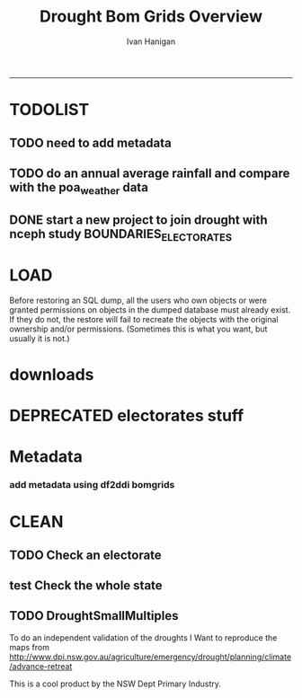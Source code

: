 #+TITLE:Drought Bom Grids Overview 
#+AUTHOR: Ivan Hanigan
#+email: ivan.hanigan@anu.edu.au
#+LaTeX_CLASS: article
#+LaTeX_CLASS_OPTIONS: [a4paper]
#+LATEX: \tableofcontents
-----

* TODOLIST
** TODO need to add metadata
** TODO do an annual average rainfall and compare with the poa_weather data
** DONE start a new project to join drought with nceph study BOUNDARIES_ELECTORATES
* LOAD
Before restoring an SQL dump, all the users who own objects or were granted permissions on objects in the dumped database must already exist. If they do not, the restore will fail to recreate the objects with the original ownership and/or permissions. (Sometimes this is what you want, but usually it is not.)
#+name:prepare ewedb
#+begin_src R :session *shell* :tangle src/prepare ewedb.r :exports none :eval no
  ###########################################################################
  # newnode: prepare ewedb
  psql -h 115.146.95.82 -d ewedb -U postgres
  CREATE ROLE public_group;
  CREATE SCHEMA bom_grids;
  grant usage on schema bom_grids to public_group;
  CREATE ROLE ivan_hanigan LOGIN PASSWORD 'XXXX';
  GRANT ALL ON SCHEMA bom_grids to ivan_hanigan;
  \q
  # add to pg_hba
  reload
  select pg_reload_conf();
#+end_src

#+name:dump and restore
#+begin_src sh :session *shell* :tangle src/dump and restore.r :exports none :eval no
###########################################################################
# newnode: dump and restore
#/usr/bin/pg_dump --host 130.56.102.41 --port 5432 --username "ivan_hanigan" --role "ivan_hanigan" --no-password  --format plain --encoding UTF8 --verbose --file "/home/ivan_hanigan/projects/DROUGHT-BOM-GRIDS/data/bom_grids.rain_nsw_1890_2008_4.backup" --table "bom_grids.rain_nsw_1890_2008_4" "delphe"


#pg_dump -h 130.56.102.41 -p 5432 -U ivan_hanigan -F t -v -i -f "/home/ivan_hanigan/projects/DROUGHT-BOM-GRIDS/data/bom_grids.rain_nsw_1890_2008_4.backup" -t \"bom_grids\".\"rain_nsw_1890_2008_4\" delphe
#cd /home/ivan_hanigan/projects/DROUGHT-BOM-GRIDS/data/
#psql -h 115.146.95.82 -d ewedb -U postgres < "bom_grids.rain_nsw_1890_2008_4.backup"

pg_dump -h 130.56.102.41 -p 5432 -U ivan_hanigan -i -t \"bom_grids\".\"grid_aus\" delphe | psql -h 115.146.95.82 -U postgres ewedb
pg_dump -h 130.56.102.41 -p 5432 -U ivan_hanigan -i -t \"bom_grids\".\"grid_nsw\" delphe | psql -h 115.146.95.82 -U postgres ewedb

#in pgadmin
CREATE TABLE bom_grids.rain_aus_1890_2008_4
(
  gid integer NOT NULL,
  timeid integer NOT NULL,
  year integer,
  month integer,
  rain double precision,
  rain6mo double precision,
  pctile double precision,
  rescaledpctile double precision,
  indexbelowthreshold double precision,
  sum double precision,
  count integer,
  CONSTRAINT r_aus_pk PRIMARY KEY (gid , timeid )
)
WITH (
  OIDS=FALSE
);
ALTER TABLE bom_grids.rain_aus_1890_2008_4
  OWNER TO postgres;
GRANT ALL ON TABLE bom_grids.rain_aus_1890_2008_4 TO postgres;
GRANT ALL ON TABLE bom_grids.rain_aus_1890_2008_4 TO public_group;



pg_dump -h 130.56.102.41 -p 5432 -U ivan_hanigan -i -t \"bom_grids\".\"rain_nsw_1890_2008_4\" delphe | psql -h 115.146.95.82 -U postgres ewedb
#+end_src
* downloads
*** COMMENT nsw-code
#+name:nsw
#+begin_src R :session *R* :tangle no :exports none :eval no
#### name:nsw####
psql -h 130.56.102.41 -d delphe -U ivan_hanigan -c "\copy (select * from bom_grids.rain_nsw_1890_2008_4) TO 'drought_bom_grids.rain_nsw_1890_2008.csv' WITH DELIMITER ',' CSV HEADER"

psql -h 130.56.102.41 -d delphe -U ivan_hanigan -c "\copy (select * from bom_grids.grid_nsw) TO 'drought_bom_grids.grid_nsw.csv' WITH DELIMITER ',' CSV HEADER"

pg_dump -h 130.56.102.41 -p 5432 -U ivan_hanigan -i -t \"bom_grids\".\"grid_nsw\" delphe | psql -h 115.146.95.82 -U postgres ewedb
pg_dump -h 130.56.102.41 -p 5432 -U ivan_hanigan -i -t \"bom_grids\".\"rain_nsw_1890_2008_4\" delphe | 

#+end_src



* DEPRECATED electorates stuff
#+name:electorates
#+begin_src R :session *shell* :tangle src/electorates.r :exports none :eval no
###########################################################################
# newnode: electorates

# this is a test electorates
# for proper see /nceph_online/NCEPH_Data/NCEPH_Datasets/Unrestricted/BOUNDARIES_ELECTORATES/load_boundaries_electorates.org
# psql -h 115.146.95.82 -d ewedb -U postgres
# CREATE ROLE student_group;
# CREATE SCHEMA boundaries_electorates;
# grant usage on schema boundaries_electorates to public_group;

# pg_dump -h 130.56.102.41 -p 5432 -U ivan_hanigan -i -t \"boundaries_electorates\".\"electorates2009\" delphe | psql -h 115.146.95.82 -U postgres ewedb
# trying this on the production box got 
# ERROR:  function public.ndims(public.geometry) does not exist
# HINT:  No function matches the given name and argument types. You might need to add explicit type casts.
# ERROR:  relation "boundaries_electorates.electorates2009" does not exist
# ERROR:  relation "com_elb_region_gid_seq" already exists
# ALTER TABLE
# ERROR:  relation "electorates2009" does not exist
#  setval 
# --------
#     150
# (1 row)

# ERROR:  relation "electorates2009" does not exist
# ERROR:  relation "electorates2009" does not exist

#+end_src

* Metadata

*** add metadata using df2ddi bomgrids
#+name:add_ddi
#+begin_src R :session *shell* :tangle src/add_ddi.r :exports none :eval no
  ################################################################
  # name:add_ddi
  setwd('~/projects/DROUGHT-BOM-GRIDS')
  source('~/projects/disentangle/src/df2ddi.r')
  source('~/projects/disentangle/src/connect2postgres.r')
  ewedb <- connect2postgres()
  if(!require(rgdal)) install.packages('rgdal'); require(rgdal)
  if(!require(RJDBC)) install.packages('RJDBC'); require(RJDBC)
  connect2oracle <- function(){
  if(!require(RJDBC)) install.packages('RJDBC'); require(RJDBC)
  drv <- JDBC("oracle.jdbc.driver.OracleDriver",
              '/u01/app/oracle/product/11.2.0/xe/jdbc/lib/ojdbc6.jar')
  p <- readline('enter password: ')
  h <- readline('enter target ipaddres: ')
  d <- readline('enter database name: ')
  ch <- dbConnect(drv,paste("jdbc:oracle:thin:@",h,":1521",sep=''),d,p)
  return(ch)
  }
  ch <- connect2oracle()
  
  #dir.create('metadata')
  #s <- dbGetQuery(ch, "select * from stdydscr where IDNO = 'DROUGHTBOMGRIDS'")
  s <- add_stdydscr(ask=T)
  #write.table(s,'metadata/stdydscr.csv',sep=',',row.names=F)
  
  s$PRODDATESTDY=format(as.Date( substr(s$PRODDATESTDY,1,10),'%Y-%m-%d'),"%d/%b/%Y")
  s$PRODDATEDOC=format(as.Date( substr(s$PRODDATEDOC,1,10),'%Y-%m-%d'),"%d/%b/%Y")
  
  dbSendUpdate(ch,
  # cat(
  paste('
  insert into STDYDSCR (',paste(names(s), sep = '', collapse = ', '),')
  VALUES (',paste("'",paste(gsub("'","",ifelse(is.na(s),'',s)),sep='',collapse="', '"),"'",sep=''),')',sep='')
  )
  
  f <- add_filedscr(fileid = 1, idno = 'DROUGHTBOMGRIDS', ask=T)
  f$FILELOCATION <- 'bom_grids'
  #f$IDNO <- 'DROUGHTBOMGRIDS'
  dbSendUpdate(ch,
  # cat(
  paste('
  insert into FILEDSCR (',paste(names(f), sep = '', collapse = ', '),')
  VALUES (',paste("'",paste(gsub("'","",ifelse(is.na(f),'',f)),sep='',collapse="', '"),"'",sep=''),')',sep='')
  )
  
  #setwd('../data')
  #setwd('abs_sla')
  #test <- readOGR(dsn = 'tassla06.shp', layer = 'tassla06')
  fid <- dbGetQuery(ch,
  #                  cat(
                    paste("select FILEID
                    from filedscr
                    where filelocation = '",f$FILELOCATION,"'
                    and filename = '",f$FILENAME,"'",
                    sep=''))
  
  df <- dbGetQuery(ewedb,
                   'select * from bom_grids.rain_nsw_1890_2008_4 limit 1'
                   )
  df
  d <- add_datadscr(data_frame = df, fileid = fid[1,1], ask=T)
  
  
  for(i in 1:nrow(d)){
  dbSendUpdate(ch,
  #i = 1
  # cat(
  paste('
  insert into DATADSCR (',paste(names(d), sep = '', collapse = ', '),')
  VALUES (',paste("'",paste(gsub("'","",ifelse(is.na(d[i,]),'',d[i,])),sep='',collapse="', '"),"'",sep=''),')',sep='')
  )
  }
  
  
  ###################################################
  # make xml
  s <- dbGetQuery(ch, "select * from stdydscr where idno = 'DROUGHTBOMGRIDS'")
  s
  f <- dbGetQuery(ch, "select * from filedscr where idno = 'DROUGHTBOMGRIDS'")
  f
  for(fi in f){
  d <- dbGetQuery(ch,
                  paste("select * from datadscr where FILEID = ",f$FILEID,
                        sep = '')
                  )
  d
  ddixml <- make_xml(s,f,d)
  }
  out <- dir(pattern='xml')
  file.remove(file.path('/xmldata', out))
  file.copy(out, '/xmldata')
  
#+end_src












* CLEAN
** TODO Check an electorate
#+name:check
#+begin_src R :session *R* :tangle src/check.r :exports none :eval no
  ###########################################################################
  # newnode: check
    source('~/tools/delphe-project/tools/connect2postgres.r')
    ewedb <- connect2postgres()
    source('~/tools/delphe-project/tools/readOGR2.r')
    require('rgdal')
    source('~/tools/delphe-project/tools/fixGeom.r')
    pwd <-  readline('session password = ')
  # ~/Dropbox/data/drought/HutchinsonIndex/versions/2011-04-23/reports/DroughtDSpatial.png
  
  ## Professor Mike Hutchinson’s Drought Index integrates six-monthly percentiles beyond a threshold by counting the number of months with the threshold exceeded (or summing the rescaled percentiles such that lower values approach -4 and zero is the median value).  The sequence of steps in the algorithm are shown in the figure by 5 panels.  The third panel shows the threshold below which months are integrated by a solid grey polygon.  The fourth and fifth panes show that when the counts/sums reach a threshold then a drought is declared and when the rainfall measure in the third panel rises above that threshold once more the drought has broken.
  
  ## The data in the figure represents the central pixel of the Central West Division of NSW (somewhere close to the town of Parkes) and you can see a few droughts between 1979 and 1983.  Mike questions whether the rain in May to July 1980 was really enough to say the drought had broken.  In discussion with Mike I agreed to explore the spatial and temporal variation in the rescaled percentile
  
  ## I started with a graph inspired by the drought maps at want to reproduce .
  
  ## The result is:
  
  ## So it looks like the drought probably continued right through 1980 until April 1981.
  
  ## I had so much fun I thought I’d share the R code and results here.
  
  ## I use the gislibrary extract function from:
  
  #source('http://alliance.anu.edu.au/access/content/group/4e0f55f1-b540-456a-000a-24730b59fccb/How_to_wiki_files/ClimateDataChallenge/anu_gislibrary_extract.r')
  
  # But am extracting data from NCEPH’s database so you won’t be able to replicate my analysis.
  
  # first I get all the data as one shapefile per month
  setwd('data')
  for(year in 1978:1983){
  #year <- 1978
        for(month in 1:12){
  #month <- 1
        tablename <- paste('Drt',year,month,sep='')
        psql <- paste("select t2.gid,year,month,t1.count,t1.rain,
  case when t1.count >= 5  then 1 else 0 end as threshold,
  rescaledpctile, t2.the_geom
  into ",tablename,"
  from bom_grids.rain_NSW_1890_2008_4 as t1
  join
  (select sds.SD_name,  bom_grids.grid_NSW.gid,
   bom_grids.grid_NSW.the_geom       from (     select elect_div as SD_name,the_geom
                                           as the_geom
                                           from boundaries_electorates.electorates2009     where
                                           elect_div= 'Calare'
                                           ) sds,
   bom_grids.grid_NSW where
   st_intersects(sds.the_geom,
                 bom_grids.grid_NSW.the_geom)
   order by SD_name,bom_grids.grid_NSW.gid) as t2 on t1.gid=t2.gid
  where year=",year," and month = ",month,";",sep='')
  # cat(psql)
  dbSendQuery(ewedb, psql)
  fixGeom('ivan_hanigan',tablename)
  dbSendQuery(ewedb,
  paste("
   INSERT INTO geometry_columns(f_table_catalog, f_table_schema, f_table_name, f_geometry_column, coord_dimension, srid, \"type\")
   SELECT '', 'ivan_hanigan', '",tolower(tablename),"', 'the_geom', ST_CoordDim(the_geom), ST_SRID(the_geom), GeometryType(the_geom)
   FROM ivan_hanigan.",tablename," LIMIT 1
  ", sep ="")
  )
  
        filnam <- paste('Drt',year,month,'.shp',sep='')
  
  
        # extract_pgis(psql=psql,filename=filnam,host='yourHostIP',user='yourUsername',db='yourDatabase', pwd = 'yourPassword')
        outshp <- readOGR2('115.146.94.209', 'ivan_hanigan', 'ewedb',
         tolower(tablename), p = pwd)
        writeOGR(outshp, filnam, gsub('.shp', '', filnam),
        "ESRI Shapefile")
        dbSendQuery(ewedb,paste('drop table ', tablename))
        dbSendQuery(ewedb,paste("delete from geometry_columns
         WHERE f_table_name = '",tolower(tablename),"'", sep = "")
        )
  
       }
  
  }
  
  # then I wrote a function to do the plots (NB the sds spatial object is the Central West Division boundary and is preloaded
  
  plot_drought=function(year,month){
  require('RColorBrewer')
  filnam <- paste('Drt',year,month,'.shp',sep='')
  #d <- load_shp(filnam)
  d <- readOGR(dsn=filnam, layer=gsub('.shp','',filnam))
  stat = 'rscldpc'
  bins <-  c(-4,-3,-2,-1,0,1,2,3,4)
  d@data$bins = cut(d@data[,stat], bins, include.lowest=TRUE)
  x <- seq(-4, 4, 0.1)
  cut(x, bins, include.lowest=TRUE)
  level.labels <- c('[-4,-3]', '(-3,-2]', '(-2,-1]', '(-1,0]', '(0,1]', '(1,2]', '(2,3]', '(3,4]')
  col.vec = brewer.pal(length(bins),"RdYlBu")
  levels(d@data$bins) <- col.vec
  plot(d,
        border = FALSE,
        axes = FALSE,
        las = 1,
        col = as.character(d@data$bins)
        )
  #plot(sds,  add = T)
  }
  
  # start graphing.  Setting up the plot device was challenging but there you go
  
  layout(
  matrix(c(1:13,92,
  14:(14+12),92,
  27:(27+12),92,
  40:(40+12),92,
  53:(53+12),92,
  66:(66+12),92,
  79:(79+12),92
  ),ncol=14, byrow=T)
  )
  
  # just check the plots are going to go in the right order
  layout.show(92)
  par(mar=c(0,0,0,0))
  # first a header column to show months
  plot(0:3,0:3,axes=F,ylab='',xlab='',type='n')
  for(mm in toupper(c('j','f','m','a', 'm','j','j','a','s','o','n','d'))){
  plot(0:3,0:3,axes=F,ylab='',xlab='',type='n')
  text(1.5,1.5,mm)
  }
  
  # now loop through years and months to plot them
  
  for(j in 1978:1983){
        print(j)
        plot(0:3,0:3,axes=F,ylab='',xlab='',type='n')
        text(1.5,1.5,j) #substr(j,3,4))
        for(i in 1:12){
        plot_drought(j,i)
        }
  }
  
  # and finally the legend
  level.labels <- c('[-4,-3]', '(-3,-2]', '(-2,-1]', '(-1,0]', '(0,1]',
  '(1,2]', '(2,3]', '(3,4]')
  bins <-  c(-4,-3,-2,-1,0,1,2,3,4)
  col.vec = brewer.pal(length(bins),"RdYlBu")
  plot(1,1,type = 'n',axes=F)
  legend("top", level.labels, fill=col.vec, title="Legend")
  
#+end_src

** test Check the whole state
#+name:advanceRetreateGraph
#+begin_src R :session *R* :tangle src/advanceRetreateGraph.r :exports none :eval no
    ################################################################
    # name:advanceRetreateGraph
    # this is in my old  files at
    # ~/Dropbox/data/drought/HutchinsonIndex/versions/AdvancRetreatGraph
    # small multiples graph
    source('~/tools/delphe-project/tools/connect2postgres.r')
    ch <- connect2postgres('130.56.102.41','delphe','ivan_hanigan')
    source('~/tools/delphe-project/tools/readOGR2.r')
    require('rgdal')
    source('~/tools/delphe-project/tools/fixGeom.r')
    pwd <-  readline('session password = ')
  
    #################################################################
    # N:\NCEPH_IT\Data Management\projects\9.999 Ivan's PhD\Papers\Suicide and Drought in NSW\data\drought\load_drought_data.r
    # author:
    # ihanigan
    # date:
    # 2010-08-17
    # description:
    # a project of great importance
    #################################################################
  
    # changelog
    Sys.Date()
    # 2010-08-17  make the small multiples plot again but for a longer time period, had to change the extract_pgis arguments to work on nceph machine
  
  
    #source('i:/my dropbox/tools/transformations.r')
    #library(RODBC)
    #ch=odbcConnect('delphe')
    #source('i:/my dropbox/tools/extract_pgis.r')
    library(maptools)
  
  
  
    qc <- dbGetQuery(ch,"select t2.geoid,SD_code,SD_name,year,month,
      cast(year || '-' || month || '-' || 1 as date) as indexdate,
      avg(t1.sum) as avsum,avg(t1.count) as avcount,
      avg(t1.rain) as avrain,
      case when avg(t1.count) >= 5  then avg(t1.count) else 0 end as threshold
    from bom_grids.rain_NSW_1890_2008_4 as t1 join (
            select abs_sd.nswsd91.gid as geoid,abs_sd.nswsd91.SD_code,abs_sd.nswsd91.SD_name,bom_grids.grid_NSW.*
            from abs_sd.nswsd91, bom_grids.grid_NSW
            where st_intersects(abs_sd.nswsd91.the_geom,bom_grids.grid_NSW.the_geom)
            order by SD_code,bom_grids.grid_NSW.gid
    ) as t2
    on t1.gid=t2.gid
    where year>=1970
    group by t2.geoid,SD_code,SD_name,year,month;")
  
    head(qc)
  
    ## sdlist=names(table(qc$sd_name))
    ## sdlist
  
    ## par(mfrow=c(2,6),mar=c(4,3,3,1))
  
    ## for(sdi in sdlist){
    ## #sdi=sdlist[1]
  
    ## with(qc,
    ## plot(indexdate[sd_name==sdi],avcount[sd_name==sdi],type='l',col='red',main=sdi)
    ## )
  
    ## with(qc,
    ## points(indexdate[sd_name==sdi],threshold[sd_name==sdi])
    ## )
    ## }
  
    ## qc=sqlQuery(ch,'select t2.geoid,SD_code,SD_name,year,month,avg(t1.sum) as avsum,avg(t1.count) as avcount,avg(t1.rain) as avrain,
    ## case when avg(t1.count) >= 5  then avg(t1.count) else 0 end as threshold
    ## from bom_grids.rain_NSW_1890_2008_4 as t1 join (
    ##         select abs_sd.nswsd91.gid as geoid,abs_sd.nswsd91.SD_code,abs_sd.nswsd91.SD_name,bom_grids.grid_NSW.*
    ##         from abs_sd.nswsd91, bom_grids.grid_NSW
    ##         where st_intersects(abs_sd.nswsd91.the_geom,bom_grids.grid_NSW.the_geom)
    ##         order by SD_code,bom_grids.grid_NSW.gid
    ## ) as t2
    ## on t1.gid=t2.gid
    ## where year>=1970
    ## group by t2.geoid,SD_code,SD_name,year,month;')
  
    ## # send to local
    ## #local=odbcConnect('ilocal')
    ## #sqlQuery(local,"SET search_path =ivan_hanigan, pg_catalog")
    ## #sqlSave(local,qc,tablename='suicidedroughtnsw19702007_drought')
  
  
    ## # make some qc maps
    ## #extract_pgis(psql='select gid, admin_name, st_simplify(the_geom,0.01) as the_geom FROM spatial.admin00_aus_states where admin_name = \'New South Wales\'','nsw.shp',
    ##   #host='130.56.102.30',user='ivan_hanigan',db='delphe',pgpath='C:\\Program Files\\PostgreSQL\\8.3\\bin\\pgsql2shp')
  
    ## #d=readShapePoly('nsw.shp')
    ## plot(d)
    ## axis(2)
    ## axis(1)
    ## box()
  
    ## #extract_pgis(psql='select * FROM bom_grids.grid_nsw','grid_nsw.shp')
    ## #grd=readShapePoly('grid_nsw.shp')
    ## plot(grd,add=T)
  
    ## # check fields
    ## #sqlQuery(ch,'select * FROM bom_grids.grid_nsw limit 1')
    ## #sqlQuery(ch,'select * FROM bom_grids.rain_NSW_1890_2008_4 limit 1')
  
    ## # get drought data on grid
    ## extract_pgis(psql='select t2.gid,year,month,t1.count,t1.rain,case when t1.count >= 5  then 1 else 0 end as threshold, t2.the_geom from bom_grids.rain_NSW_1890_2008_4 as t1 join bom_grids.grid_NSW as t2 on t1.gid=t2.gid where year=1973 and month = 1 and t1.count >= 5;','197301.shp')
  
    ## #grd=readShapePoly('197301.shp')
    ## plot(grd,add=T,col=grd@data$THRESHOLD)
  
    ## # good.  want to reproduce http://www.dpi.nsw.gov.au/agriculture/emergency/drought/planning/climate/advance-retreat
    ## # get the data to local
    ## cat("\"C:\\PostgreSQL\\8.4\\bin\\pg_dump.exe\" -h 130.56.102.30 -U ivan_hanigan -i -t bom_grids.grid_NSW | \"C:\\PostgreSQL\\8.4\\bin\\psql\" -h localhost postgis")
  
    ## #bom_grids.rain_NSW_1890_2008_4
  
  tassla06 <-
    readOGR2(hostip='115.146.94.209',user='gislibrary',db='pgisdb',
             layer='tassla06')
  plot(tassla06)
    #d=readShapePoly('nsw.shp')
    d <- readOGR2('130.56.102.41','ivan_hanigan','delphe','abs_sd.nswsd01', p = pwd)
    plot(d)
  
    plot_drought=function(year,month){
    extract_pgis(psql=paste('select t2.gid,year,month,t1.count,t1.rain,case when t1.count >= 4  then 1 else 0 end as threshold, t2.the_geom from bom_grids.rain_NSW_1890_2008_4 as t1 join bom_grids.grid_NSW as t2 on t1.gid=t2.gid where year=',year,' and month = ',month,' and t1.count >= 5;',sep=''),'drt.shp',host='130.56.102.30',user='ivan_hanigan',db='delphe',pgpath='C:\\Program Files\\PostgreSQL\\8.3\\bin\\pgsql2shp')
    plot(d)
  
    if(length(dir(pattern='drt.shp'))>0){
            grd=readShapePoly('drt.shp')
            plot(grd,add=T,col=grd@data$THRESHOLD)
            file.remove('drt.shp')
            file.remove('drt.shx')
            file.remove('drt.dbf')
            file.remove('drt.prj')
            }
    }
  
    # newnode THE graph
    windows(height=20,width=6)
    Sys.setenv(R_GSCMD="C:\\gs\\gs8.56\\bin\\gswin32c.exe")
  
    bitmap('droughtAdvRet_19002008.jpg',type='jpeg',res=400,height=20,width=5)
    par(mfrow=c(110,13),mar=c(0,0,0,0))
    plot(0:3,0:3,axes=F,ylab='',xlab='',type='n')
  
    for(mm in c('j','f','m','a', 'm','j','j','a','s','o','n','d')){
    plot(0:3,0:3,axes=F,ylab='',xlab='',type='n')
    text(1.5,1.5,mm)
    }
  
    for(j in 1900:2008){
    print(j)
             plot(0:3,0:3,axes=F,ylab='',xlab='',type='n')
             text(1.5,1.5,j) #substr(j,3,4))
  
             for(i in 1:12){
             plot_drought(j,i)
             }
  
    }
  
    # this is the first one 1972-2008 savePlot('droughtAdvRet.jpg',type=c('jpg'))
    #savePlot('droughtAdvRet_19002008.tiff',type=c('tiff'))
    dev.off()
  
#+end_src

** TODO DroughtSmallMultiples
To do an independent validation of the droughts I Want to reproduce the maps from http://www.dpi.nsw.gov.au/agriculture/emergency/drought/planning/climate/advance-retreat
#+name:testDroughtSmallMultiples
#+begin_src R :session *shell* :tangle src/testDroughtSmallMultiples.R :exports none :eval no
    ################################################################
    # name:testDroughtSmallMultiples
    source('~/tools/delphe-project/tools/connect2postgres.r')
    pwd <-  readline('session password = ')
    ch <- connect2postgres('130.56.102.41','delphe','ivan_hanigan',p=pwd)
    ewedb <- connect2postgres('115.146.94.209','ewedb','ivan_hanigan',p=pwd)
    source('~/tools/delphe-project/tools/readOGR2.r')
    require('rgdal')
    source('~/tools/delphe-project/tools/fixGeom.r')
  
  d <- readOGR2('130.56.102.41','ivan_hanigan','delphe','spatial.admin00_aus_states', p = pwd)
  d <- d[d@data$admin_name == 'New South Wales',]
  plot(d)
    for(year in 1970:1980){
    #year <- 1972
      for(month in 1:12){
      #  month <- 12
      psql=paste('select t2.gid,year,month,t1.count,t1.rain,
       case when t1.count >= 4  then 1 else 0 end as threshold,
       t2.the_geom
       into tempdrt',year,month,'
                 from bom_grids.rain_NSW_1890_2008_4 as t1
                 join bom_grids.grid_NSW as t2
                 on t1.gid=t2.gid
                 where year=',year,' and month = ',month,' and t1.count >= 5;
                 alter table tempdrt',year,month,' add column gid2 serial primary key;
                 ',sep='')
      dbSendQuery(ewedb, psql)
  
      #fixGeom(schema='ivan_hanigan',table=paste('tempdrt',year,month,sep=''))
      dbSendQuery(ewedb,
      #cat(
      paste("
       INSERT INTO geometry_columns(f_table_catalog, f_table_schema, f_table_name, f_geometry_column, coord_dimension, srid, \"type\")
       SELECT '', 'ivan_hanigan', 'tempdrt",year,month,"', 'the_geom', ST_CoordDim(the_geom), ST_SRID(the_geom), GeometryType(the_geom)
       FROM ivan_hanigan.tempdrt",year,month," LIMIT 1;
                  ",sep=""))
      }
    }
  
  
  
 png('droughtAdvRet_19002008.png',res=150,height=20,width=5)
  par(mfrow=c(110,13),mar=c(0,0,0,0))
  plot(0:3,0:3,axes=F,ylab='',xlab='',type='n')

  for(mm in c('j','f','m','a', 'm','j','j','a','s','o','n','d')){
  plot(0:3,0:3,axes=F,ylab='',xlab='',type='n')
  text(1.5,1.5,mm)
  }

  for(j in 1972:1973){
  print(j)
  year <- j
           plot(0:3,0:3,axes=F,ylab='',xlab='',type='n')
           text(1.5,1.5,j) #substr(j,3,4))

           for(i in 1:12){
             plot(d)
             month <- i
             try(shp <- readOGR2('115.146.94.209','ivan_hanigan','ewedb',paste('tempdrt',year,month,sep=''),
             p = pwd)
             )
             if(exists('shp')) plot(shp,add=T, col='black')
             #plot_drought(j,i)
             rm(shp)
           }

  }

  # this is the first one 1972-2008 savePlot('droughtAdvRet.jpg',type=c('jpg'))
  #savePlot('droughtAdvRet_19002008.tiff',type=c('tiff'))
  dev.off()
  
  
<<<<<<< HEAD
=======
  # going to want to do a straight copy and an enhanced version with
  # continuous levels?  not yet
  dir.create('data')
  setwd('data')
  for(j in 1970:1980){
  #j <- 1970
    print(j)
      year <- j
  
               for(i in 1:12){
  #i <- 1
                 month <- i
                 try(shp <- readOGR2('115.146.94.209','ivan_hanigan','ewedb',paste('tempdrt',year,month,sep=''),
                 p = pwd)
                 )
                 if(exists('shp')) {writeOGR(shp,
                 paste('tempdrt',year,month,'.shp',sep=''), layer =
                 paste('tempdrt',year,month,sep=''), 'ESRI Shapefile')
                                  }
  # plot(shp,add=T, col='black')
                 #plot_drought(j,i)
               }
  
      }
  
    png('../droughtAdvRet_19722008.png',res=150,height=2000,width=1000)
    par(mfrow=c(41,13),mar=c(0,0,0,0))
    plot(0:3,0:3,axes=F,ylab='',xlab='',type='n')
  
    for(mm in toupper(c('j','f','m','a', 'm','j','j','a','s','o','n','d'))){
      plot(0:3,0:3,axes=F,ylab='',xlab='',type='n')
      text(1.5,1.5,mm)
      }
  
      for(j in 1972:2011){
      print(j)
      year <- j
               plot(0:3,0:3,axes=F,ylab='',xlab='',type='n')
               text(1.5,1.5,j) #substr(j,3,4))
  
               for(i in 1:12){
                 plot(d)
                 month <- i
  
               try(shp <- readOGR(paste('tempdrt',year,month,'.shp',sep=''),paste('tempdrt',year,month,sep='')
               )
               )
               if(exists('shp')) { plot(shp,add=T, col='black')}
               rm(shp)
               }
  
      }
>>>>>>> 8a0d382aeffbcda7bb08a735ffc7253b7ba24afc
  
      # this is the first one 1972-2008 savePlot('droughtAdvRet.jpg',type=c('jpg'))
      #savePlot('droughtAdvRet_19002008.tiff',type=c('tiff'))
      dev.off()
  
    dbSendQuery(ewedb,
                paste('drop table tempdrt',year,month,sep='')
                )
  
#+end_src

This is a cool product by the NSW Dept Primary Industry.

